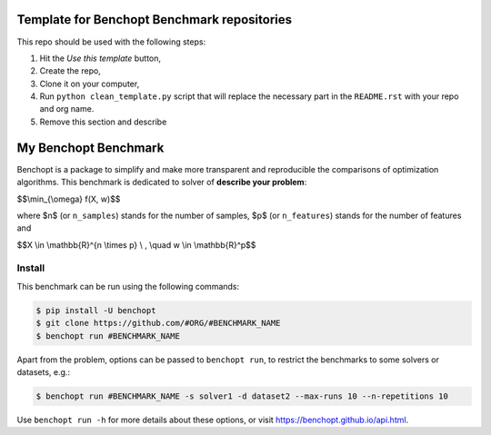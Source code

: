 Template for Benchopt Benchmark repositories
=============================================
|Build Template|

This repo should be used with the following steps:

1. Hit the `Use this template` button,
2. Create the repo,
3. Clone it on your computer,
4. Run ``python clean_template.py`` script that will replace the necessary
   part in the ``README.rst`` with your repo and org name.
5. Remove this section and describe

My Benchopt Benchmark
=====================
|Build Status| |Python 3.6+|

Benchopt is a package to simplify and make more transparent and
reproducible the comparisons of optimization algorithms.
This benchmark is dedicated to solver of **describe your problem**:


$$\\min_{\\omega} f(X, w)$$


where $n$ (or ``n_samples``) stands for the number of samples, $p$ (or ``n_features``) stands for the number of features and


$$X \\in \\mathbb{R}^{n \\times p} \\ , \\quad w \\in \\mathbb{R}^p$$


Install
--------

This benchmark can be run using the following commands:

.. code-block::

   $ pip install -U benchopt
   $ git clone https://github.com/#ORG/#BENCHMARK_NAME
   $ benchopt run #BENCHMARK_NAME

Apart from the problem, options can be passed to ``benchopt run``, to restrict the benchmarks to some solvers or datasets, e.g.:

.. code-block::

	$ benchopt run #BENCHMARK_NAME -s solver1 -d dataset2 --max-runs 10 --n-repetitions 10


Use ``benchopt run -h`` for more details about these options, or visit https://benchopt.github.io/api.html.

.. |Build Template| image:: https://github.com/benchopt/template_benchmark/workflows/Tests/badge.svg
   :target: https://github.com/benchopt/template_benchmark/actions
.. |Build Status| image:: https://github.com/#ORG/#BENCHMARK_NAME/workflows/Tests/badge.svg
   :target: https://github.com/#ORG/#BENCHMARK_NAME/actions
.. |Python 3.6+| image:: https://img.shields.io/badge/python-3.6%2B-blue
   :target: https://www.python.org/downloads/release/python-360/
